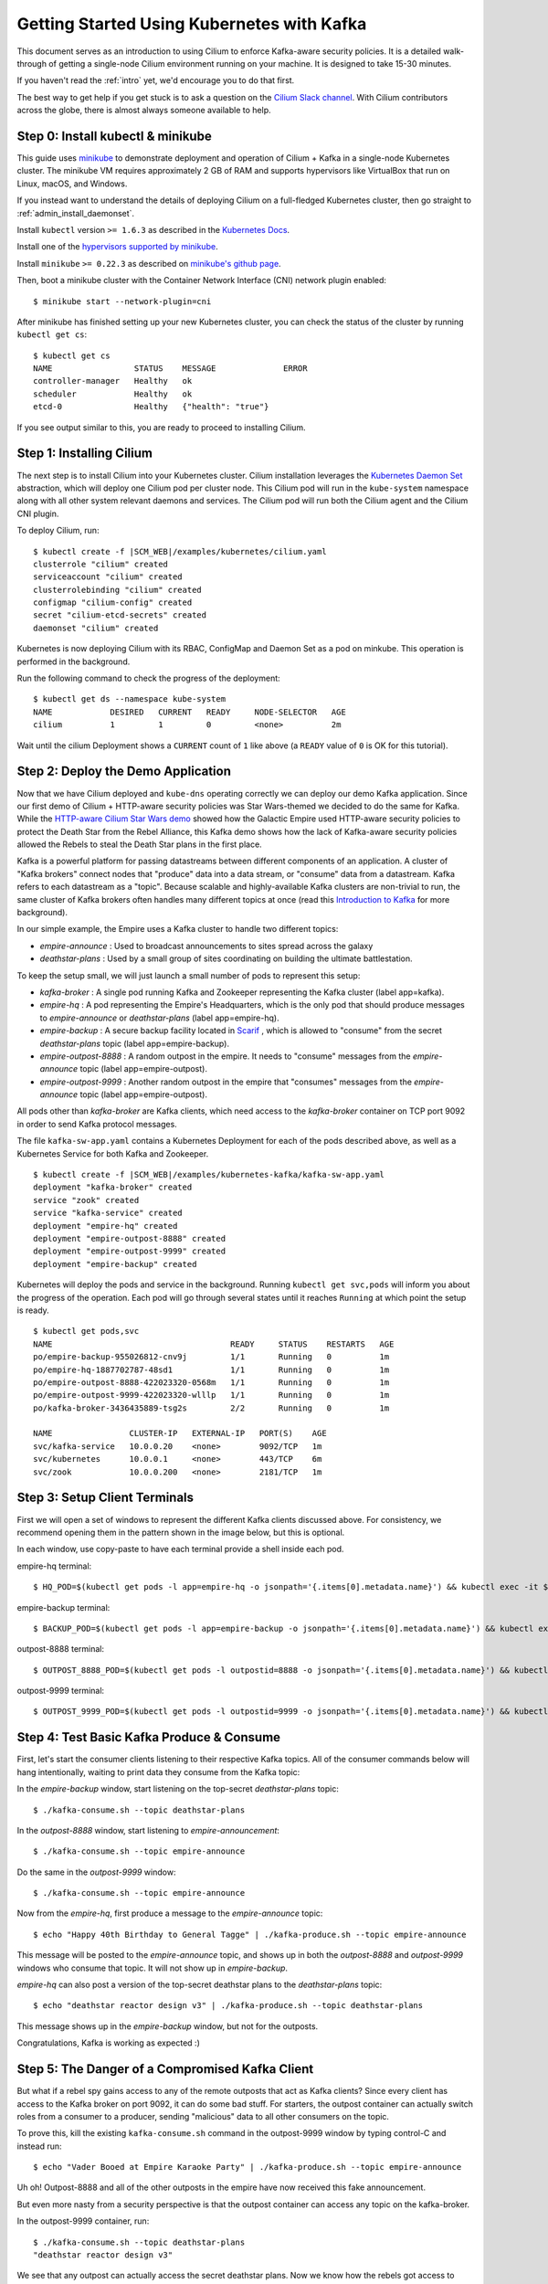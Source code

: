 *******************************************
Getting Started Using Kubernetes with Kafka
*******************************************

This document serves as an introduction to using Cilium to enforce Kafka-aware
security policies.  It is a detailed walk-through of getting a single-node Cilium environment running on
your machine. It is designed to take 15-30 minutes.

If you haven't read the :ref:`intro` yet, we'd encourage you to do that first.

The best way to get help if you get stuck is to ask a question on the `Cilium
Slack channel <https://cilium.herokuapp.com>`_.  With Cilium contributors
across the globe, there is almost always someone available to help.


Step 0: Install kubectl & minikube
==================================

This guide uses `minikube <https://kubernetes.io/docs/getting-started-guides/minikube/>`_
to demonstrate deployment and operation of Cilium + Kafka in a single-node Kubernetes cluster.
The minikube VM requires approximately 2 GB of RAM and supports hypervisors like VirtualBox
that run on Linux, macOS, and Windows.

If you instead want to understand the details of
deploying Cilium on a full-fledged Kubernetes cluster, then go straight to
:ref:`admin_install_daemonset`.

Install ``kubectl`` version ``>= 1.6.3`` as described in the `Kubernetes Docs
<https://kubernetes.io/docs/tasks/tools/install-kubectl/>`_.

Install one of the `hypervisors supported by minikube <https://kubernetes.io/docs/tasks/tools/install-minikube/>`_.

Install ``minikube`` ``>= 0.22.3`` as described on `minikube's github page
<https://github.com/kubernetes/minikube/releases>`_.

Then, boot a minikube cluster with the Container Network Interface (CNI) network plugin enabled:

::

    $ minikube start --network-plugin=cni

After minikube has finished  setting up your new Kubernetes cluster, you can
check the status of the cluster by running ``kubectl get cs``:

::

    $ kubectl get cs
    NAME                 STATUS    MESSAGE              ERROR
    controller-manager   Healthy   ok
    scheduler            Healthy   ok
    etcd-0               Healthy   {"health": "true"}

If you see output similar to this, you are ready to proceed to installing Cilium.

Step 1: Installing Cilium
=========================

The next step is to install Cilium into your Kubernetes cluster.  Cilium installation
leverages the `Kubernetes Daemon Set <https://kubernetes.io/docs/concepts/workloads/controllers/daemonset/>`_
abstraction, which will deploy one Cilium pod per
cluster node.   This Cilium pod will run in the ``kube-system`` namespace along with
all other system relevant daemons and services.  The Cilium pod will run both the Cilium
agent and the Cilium CNI plugin.

To deploy Cilium, run:

.. parsed-literal::

    $ kubectl create -f \ |SCM_WEB|\/examples/kubernetes/cilium.yaml
    clusterrole "cilium" created
    serviceaccount "cilium" created
    clusterrolebinding "cilium" created
    configmap "cilium-config" created
    secret "cilium-etcd-secrets" created
    daemonset "cilium" created

Kubernetes is now deploying Cilium with its RBAC, ConfigMap and Daemon Set as a
pod on minkube. This operation is performed in the background.

Run the following command to check the progress of the deployment:

::

    $ kubectl get ds --namespace kube-system
    NAME            DESIRED   CURRENT   READY     NODE-SELECTOR   AGE
    cilium          1         1         0         <none>          2m

Wait until the cilium Deployment shows a ``CURRENT`` count of ``1`` like above (a ``READY`` value of ``0`` is OK
for this tutorial).

Step 2: Deploy the Demo Application
===================================

Now that we have Cilium deployed and ``kube-dns`` operating correctly we can
deploy our demo Kafka application.  Since our first demo of Cilium + HTTP-aware security
policies was Star Wars-themed we decided to do the same for Kafka.  While the
`HTTP-aware Cilium  Star Wars demo <https://www.cilium.io/blog/2017/5/4/demo-may-the-force-be-with-you>`_
showed how the Galactic Empire used HTTP-aware security policies to protect the Death Star from the
Rebel Alliance, this Kafka demo shows how the lack of Kafka-aware security policies allowed the
Rebels to steal the Death Star plans in the first place.

Kafka is a powerful platform for passing datastreams between different components of an application.
A cluster of "Kafka brokers" connect nodes that "produce" data into a data stream, or "consume" data
from a datastream.   Kafka refers to each datastream as a "topic".
Because scalable and highly-available Kafka clusters are non-trivial to run, the same cluster of
Kafka brokers often handles many different topics at once (read this `Introduction to Kafka
<https://kafka.apache.org/intro>`_ for more background).

In our simple example, the Empire uses a Kafka cluster to handle two different topics:

- *empire-announce* : Used to broadcast announcements to sites spread across the galaxy
- *deathstar-plans* : Used by a small group of sites coordinating on building the ultimate battlestation.

To keep the setup small, we will just launch a small number of pods to represent this setup:

- *kafka-broker* : A single pod running Kafka and Zookeeper representing the Kafka cluster
  (label app=kafka).
- *empire-hq* : A pod representing the Empire's Headquarters, which is the only pod that should
  produce messages to *empire-announce* or *deathstar-plans* (label app=empire-hq).
- *empire-backup* : A secure backup facility located in `Scarif <http://starwars.wikia.com/wiki/Scarif_vault>`_ ,
  which is allowed to "consume" from the secret *deathstar-plans* topic (label app=empire-backup).
- *empire-outpost-8888* : A random outpost in the empire.  It needs to "consume" messages from
  the *empire-announce* topic (label app=empire-outpost).
- *empire-outpost-9999* : Another random outpost in the empire that "consumes" messages from
  the *empire-announce* topic (label app=empire-outpost).

All pods other than *kafka-broker* are Kafka clients, which need access to the *kafka-broker*
container on TCP port 9092 in order to send Kafka protocol messages.

.. image:: images/cilium_kafka_gsg_topology.png

The file ``kafka-sw-app.yaml`` contains a Kubernetes Deployment for each of the pods described
above, as well as a Kubernetes Service for both Kafka and Zookeeper.

.. parsed-literal::

    $ kubectl create -f \ |SCM_WEB|\/examples/kubernetes-kafka/kafka-sw-app.yaml
    deployment "kafka-broker" created
    service "zook" created
    service "kafka-service" created
    deployment "empire-hq" created
    deployment "empire-outpost-8888" created
    deployment "empire-outpost-9999" created
    deployment "empire-backup" created

Kubernetes will deploy the pods and service  in the background.  Running
``kubectl get svc,pods`` will inform you about the progress of the operation.
Each pod will go through several states until it reaches ``Running`` at which
point the setup is ready.

::

    $ kubectl get pods,svc
    NAME                                     READY     STATUS    RESTARTS   AGE
    po/empire-backup-955026812-cnv9j         1/1       Running   0          1m
    po/empire-hq-1887702787-48sd1            1/1       Running   0          1m
    po/empire-outpost-8888-422023320-0568m   1/1       Running   0          1m
    po/empire-outpost-9999-422023320-wlllp   1/1       Running   0          1m
    po/kafka-broker-3436435889-tsg2s         2/2       Running   0          1m

    NAME                CLUSTER-IP   EXTERNAL-IP   PORT(S)    AGE
    svc/kafka-service   10.0.0.20    <none>        9092/TCP   1m
    svc/kubernetes      10.0.0.1     <none>        443/TCP    6m
    svc/zook            10.0.0.200   <none>        2181/TCP   1m


Step 3: Setup Client Terminals
==============================

First we will open a set of windows to represent the different Kafka clients discussed above.
For consistency, we recommend opening them in the pattern shown in the image below, but this is optional.

.. image:: images/cilium_kafka_gsg_terminal_layout.png

In each window, use copy-paste to have each terminal provide a shell inside each pod.

empire-hq terminal:
::

   $ HQ_POD=$(kubectl get pods -l app=empire-hq -o jsonpath='{.items[0].metadata.name}') && kubectl exec -it $HQ_POD -- sh -c "PS1=\"empire-hq $\" /bin/bash"

empire-backup terminal:
::

   $ BACKUP_POD=$(kubectl get pods -l app=empire-backup -o jsonpath='{.items[0].metadata.name}') && kubectl exec -it $BACKUP_POD -- sh -c "PS1=\"empire-backup $\" /bin/bash"

outpost-8888 terminal:
::

   $ OUTPOST_8888_POD=$(kubectl get pods -l outpostid=8888 -o jsonpath='{.items[0].metadata.name}') && kubectl exec -it $OUTPOST_8888_POD -- sh -c "PS1=\"outpost-8888 $\" /bin/bash"

outpost-9999 terminal:
::

   $ OUTPOST_9999_POD=$(kubectl get pods -l outpostid=9999 -o jsonpath='{.items[0].metadata.name}') && kubectl exec -it $OUTPOST_9999_POD -- sh -c "PS1=\"outpost-9999 $\" /bin/bash"


Step 4: Test Basic Kafka Produce & Consume
==========================================

First, let's start the consumer clients listening to their respective Kafka topics.  All of the consumer
commands below will hang intentionally, waiting to print data they consume from the Kafka topic:

In the *empire-backup* window, start listening on the top-secret *deathstar-plans* topic:

::

    $ ./kafka-consume.sh --topic deathstar-plans

In the *outpost-8888* window, start listening to *empire-announcement*:

::

    $ ./kafka-consume.sh --topic empire-announce

Do the same in the *outpost-9999* window:

::

    $ ./kafka-consume.sh --topic empire-announce

Now from the *empire-hq*, first produce a message to the *empire-announce* topic:

::

   $ echo "Happy 40th Birthday to General Tagge" | ./kafka-produce.sh --topic empire-announce

This message will be posted to the *empire-announce* topic, and shows up in both the *outpost-8888* and
*outpost-9999* windows who consume that topic.   It will not show up in *empire-backup*.

*empire-hq* can also post a version of the top-secret deathstar plans to the *deathstar-plans* topic:

::

   $ echo "deathstar reactor design v3" | ./kafka-produce.sh --topic deathstar-plans

This message shows up in the *empire-backup* window, but not for the outposts.

Congratulations, Kafka is working as expected :)

Step 5:  The Danger of a Compromised Kafka Client
=================================================

But what if a rebel spy gains access to any of the remote outposts that act as Kafka clients?
Since every client has access to the Kafka broker on port 9092, it can do some bad stuff.
For starters, the outpost container can actually switch roles from a consumer to a producer,
sending "malicious" data to all other consumers on the topic.

To prove this, kill the existing ``kafka-consume.sh`` command in the outpost-9999 window
by typing control-C and instead run:

::

  $ echo "Vader Booed at Empire Karaoke Party" | ./kafka-produce.sh --topic empire-announce

Uh oh!  Outpost-8888 and all of the other outposts in the empire have now received this fake announcement.

But even more nasty from a security perspective is that the outpost container can access any topic
on the kafka-broker.

In the outpost-9999 container, run:

::

  $ ./kafka-consume.sh --topic deathstar-plans
  "deathstar reactor design v3"

We see that any outpost can actually access the secret deathstar plans.  Now we know how the rebels got
access to them!

Step 6: Securing Access to Kafka with Cilium
============================================

Obviously, it would be much more secure to limit each pod's access to the Kafka broker to be
least privilege (i.e., only what is needed for the app to operate correctly and nothing more).

We can do that with the following Cilium security policy.   As with Cilium HTTP policies, we can write
policies that identify pods by labels, and then limit the traffic in/out of this pod.  In
this case, we'll create a policy that identifies the exact traffic that should be allowed to reach the
Kafka broker, and deny the rest.

As an example, a policy could limit containers with label *app=empire-outpost* to only be able to consume
topic *empire-announce*, but would block any attempt by a compromised container (e.g., empire-outpost-9999)
from producing to *empire-announce* or consuming from *deathstar-plans*.

.. image:: images/cilium_kafka_gsg_attack.png

Here is the *CiliumNetworkPolicy* rule that limits access of pods with label *app=empire-outpost* to
only consume on topic *empire-announce*:

::

  apiVersion: "cilium.io/v2"
  kind: CiliumNetworkPolicy
  description: "enable outposts to consume empire-announce"
  metadata:
    name: "rule2"
  spec:
    endpointSelector:
      matchLabels:
        app: kafka
    ingress:
    - fromEndpoints:
      - matchLabels:
          app: empire-outpost
      toPorts:
      - ports:
        - port: "9092"
          protocol: TCP
        rules:
          kafka:
          - apiKey: "fetch"
            topic: "empire-announce"
          - apiKey: "apiversions"
          - apiKey: "metadata"
          - apiKey: "findcoordinator"
          - apiKey: "joingroup"
          - apiKey: "leavegroup"
          - apiKey: "syncgroup"
          - apiKey: "offsets"
          - apiKey: "offsetcommit"
          - apiKey: "offsetfetch"
          - apiKey: "heartbeat"


A *CiliumNetworkPolicy* contains a list of rules that define allowed requests, meaning that requests
that do not match any rules are denied as invalid.

The above rule applies to inbound (i.e., "ingress") connections to kafka-broker pods (as
indicated by "app: kafka"
in the "endpointSelector" section).  The rule will apply to connections from pods with label
"app: empire-outpost" as indicated by the "fromEndpoints" section.   The rule explicitly matches
Kafka connections destined to TCP 9092, and white-lists a list of protocol requests according to various
fields found in Kafka protocol messages.  Specifically, each request contains an "apiKey" field that
indicates the type of request, and the policy white-lists several apiKey's here, the most important being the
apiKey "fetch",
which allows the client to consume from a particular topic.   Notice that requests with "apiKey: fetch"
are further limited by a "topic" field, in this case *empire-announce*.

The full policy adds two additional rules that permit the legitimate produce request
(topic *empire-announce* and topic *deathstar-plans*) from *empire-hq* and the
legitimate fetch requests (topic = "deathstar-plans") from *empire-backup*.  The full policy
can be reviewed by opening the URL in the command below in a browser.

Apply this Kafka-aware network security policy using ``kubectl`` in the main window:

.. parsed-literal::

    $ kubectl create -f \ |SCM_WEB|\/examples/kubernetes-kafka/kafka-sw-security-policy.yaml

If we then again try to produce a message from outpost-9999 to *empire-annnounce*, it is denied.
Type control-c and then run:

::

  $ echo "Vader Trips on His Own Cape" | ./kafka-produce.sh --topic empire-announce
  [2017-10-31 07:08:34,088] ERROR Error when sending message to topic empire-announce with key: null, value: 33  bytes with error: (org.apache.kafka.clients.producer.internals.ErrorLoggingCallback)
  org.apache.kafka.common.errors.TopicAuthorizationException: Not authorized to access topics: [empire-announce]

This is because the policy does not allow messages with apiKey = "produce" for topic "empire-announce" from
containers with label app = empire-outpost.  Its worth noting that we don't simply drop the message (which
could easily be confused with a network error), but rather we respond with the Kafka access denied error
(similar to how HTTP would return an error code of 403 unauthorized).

Likewise, if the outpost container ever tries to consume from topic *deathstar-plans*, it is denied, as
apiKey = fetch is only allowed for topic *empire-announce*.

To test, from the outpost-9999 terminal, run:

::

  $ ./kafka-consume.sh --topic deathstar-plans
  [2017-10-31 07:09:36,679] WARN Not authorized to read from topic deathstar-plans. (org.apache.kafka.clients.consumer.internals.Fetcher)
  [2017-10-31 07:09:36,683] ERROR Error processing message, terminating consumer process:  (kafka.tools.ConsoleConsumer$)
  org.apache.kafka.common.errors.TopicAuthorizationException: Not authorized to access topics: [deathstar-plans]
  Processed a total of 0 messages

This is blocked as well, thanks to the Cilium network policy.  Imagine how different things would have been if the empire had been using
Cilium from the beginning!

Step 6:  Clean-Up
=================

You have now installed Cilium, deployed a demo app, and tested both
L7 Kafka-aware network security policies.   To clean-up, run:

::

   $ minikube delete

After this, you can re-run the tutorial from Step 1.

